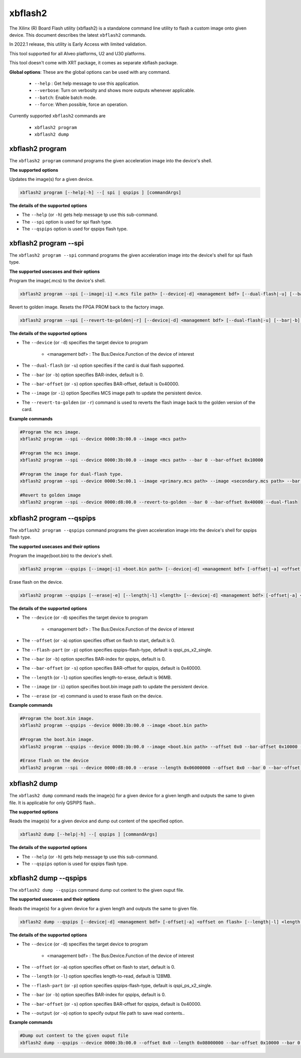 .. _xbflash2.rst:

..
   comment:: SPDX-License-Identifier: Apache-2.0
   comment:: Copyright (C) 2022 Xilinx, Inc. All rights reserved.

xbflash2
========

The Xilinx (R) Board Flash utility (xbflash2) is a standalone command line utility to flash a custom image onto given device. This document describes the latest ``xbflash2`` commands.

In 2022.1 release, this utility is Early Access with limited validation.

This tool supported for all Alveo platforms, U2 and U30 platforms.

This tool doesn't come with XRT package, it comes as separate xbflash package.

**Global options**: These are the global options can be used with any command. 

 - ``--help`` : Get help message to use this application.
 - ``--verbose``: Turn on verbosity and shows more outputs whenever applicable.
 - ``--batch``: Enable batch mode.
 - ``--force``: When possible, force an operation.

Currently supported ``xbflash2`` commands are

    - ``xbflash2 program``    
    - ``xbflash2 dump``


xbflash2 program
~~~~~~~~~~~~~~~~

The ``xbflash2 program`` command programs the given acceleration image into the device's shell.

**The supported options**

Updates the image(s) for a given device.

.. code-block:: shell

    xbflash2 program [--help|-h] --[ spi | qspips ] [commandArgs]

**The details of the supported options**

- The ``--help`` (or ``-h``) gets help message tp use this sub-command.
- The ``--spi`` option is used for spi flash type.
- The ``--qspips`` option is used for qspips flash type.


xbflash2 program --spi
~~~~~~~~~~~~~~~~~~~~~~

The ``xbflash2 program --spi`` command programs the given acceleration image into the device's shell for spi flash type.

**The supported usecases and their options**

Program the image(.mcs) to the device's shell.

.. code-block:: shell

    xbflash2 program --spi [--image|-i] <.mcs file path> [--device|-d] <management bdf> [--dual-flash|-u] [--bar|-b] <BAR index> [--bar-offset|-s] <BAR offset>

Revert to golden image. Resets the FPGA PROM back to the factory image.

.. code-block:: shell

    xbflash2 program --spi [--revert-to-golden|-r] [--device|-d] <management bdf> [--dual-flash|-u] [--bar|-b] <BAR index> [--bar-offset|-s] <BAR offset>


**The details of the supported options**

- The ``--device`` (or ``-d``) specifies the target device to program
    
    - <management bdf> : The Bus:Device.Function of the device of interest
 
- The ``--dual-flash`` (or ``-u``)  option specifies if the card is dual flash supported.

- The ``--bar`` (or ``-b``)  option specifies BAR-index, default is 0.

- The ``--bar-offset`` (or ``-s``)  option specifies BAR-offset, default is 0x40000.

- The ``--image`` (or ``-i``)  option Specifies MCS image path to update the persistent device. 
   
- The ``--revert-to-golden`` (or ``-r``)  command is used to reverts the flash image back to the golden version of the card.


**Example commands**


.. code-block:: shell
 
     #Program the mcs image. 
     xbflash2 program --spi --device 0000:3b:00.0 --image <mcs path>     
     
     #Program the mcs image.
     xbflash2 program --spi --device 0000:3b:00.0 --image <mcs path> --bar 0 --bar-offset 0x10000
     
     #Program the image for dual-flash type.
     xbflash2 program --spi --device 0000:5e:00.1 --image <primary.mcs path> --image <secondary.mcs path> --bar 0 --bar-offset 0x40000 --dual-flash
     
     #Revert to golden image
     xbflash2 program --spi --device 0000:d8:00.0 --revert-to-golden --bar 0 --bar-offset 0x40000 --dual-flash


xbflash2 program --qspips
~~~~~~~~~~~~~~~~~~~~~~~~~

The ``xbflash2 program --qspips`` command programs the given acceleration image into the device's shell for qspips flash type.

**The supported usecases and their options**

Program the image(boot.bin) to the device's shell.

.. code-block:: shell

    xbflash2 program --qspips [--image|-i] <boot.bin path> [--device|-d] <management bdf> [-offset|-a] <offset on flash> [--flash-part|-p] <qspips-flash-type> [--bar|-b] <BAR index> [--bar-offset|-s] <BAR offset>

Erase flash on the device.

.. code-block:: shell

    xbflash2 program --qspips [--erase|-e] [--length|-l] <length> [--device|-d] <management bdf> [-offset|-a] <offset on flash> [--flash-part|-p] <qspips-flash-type> [--bar|-b] <BAR index> [--bar-offset|-s] <BAR offset>


**The details of the supported options**

- The ``--device`` (or ``-d``) specifies the target device to program
    
    - <management bdf> : The Bus:Device.Function of the device of interest

- The ``--offset`` (or ``-a``)  option specifies offset on flash to start, default is 0.

- The ``--flash-part`` (or ``-p``)  option specifies qspips-flash-type, default is qspi_ps_x2_single.

- The ``--bar`` (or ``-b``)  option specifies BAR-index for qspips, default is 0.

- The ``--bar-offset`` (or ``-s``)  option specifies BAR-offset for qspips, default is 0x40000.

- The ``--length`` (or ``-l``)  option specifies length-to-erase, default is 96MB.

- The ``--image`` (or ``-i``)  option specifies boot.bin image path to update the persistent device.
   
- The ``--erase`` (or ``-e``)  command is used to erase flash on the device.


**Example commands**


.. code-block:: shell
 
     #Program the boot.bin image. 
     xbflash2 program --qspips --device 0000:3b:00.0 --image <boot.bin path>

     #Program the boot.bin image. 
     xbflash2 program --qspips --device 0000:3b:00.0 --image <boot.bin path> --offset 0x0 --bar-offset 0x10000 --bar 0 
     
     #Erase flash on the device
     xbflash2 program --spi --device 0000:d8:00.0 --erase --length 0x06000000 --offset 0x0 --bar 0 --bar-offset 0x40000


xbflash2 dump
~~~~~~~~~~~~~

The ``xbflash2 dump`` command reads the image(s) for a given device for a given length and outputs the same to given file. It is applicable for only QSPIPS flash..

**The supported options**

Reads the image(s) for a given device and dump out content of the specified option.

.. code-block:: shell

    xbflash2 dump [--help|-h] --[ qspips ] [commandArgs]

**The details of the supported options**

- The ``--help`` (or ``-h``) gets help message tp use this sub-command.
- The ``--qspips`` option is used for qspips flash type.


xbflash2 dump --qspips
~~~~~~~~~~~~~~~~~~~~~~

The ``xbflash2 dump --qspips`` command dump out content to the given ouput file. 

**The supported usecases and their options**

Reads the image(s) for a given device for a given length and outputs the same to given file.

.. code-block:: shell

    xbflash2 dump --qspips [--device|-d] <management bdf> [-offset|-a] <offset on flash> [--length|-l] <length to read> [--flash-part|-p] <qspips-flash-type> [--bar|-b] <BAR index> [--bar-offset|-s] <BAR offset> [--output|-o] <output file path>
    
**The details of the supported options**

- The ``--device`` (or ``-d``) specifies the target device to program
    
    - <management bdf> : The Bus:Device.Function of the device of interest

- The ``--offset`` (or ``-a``)  option specifies offset on flash to start, default is 0.

- The ``--length`` (or ``-l``)  option specifies length-to-read, default is 128MB.

- The ``--flash-part`` (or ``-p``)  option specifies qspips-flash-type, default is qspi_ps_x2_single.

- The ``--bar`` (or ``-b``)  option specifies BAR-index for qspips, default is 0.

- The ``--bar-offset`` (or ``-s``)  option specifies BAR-offset for qspips, default is 0x40000.

- The ``--output`` (or ``-o``)  option to specify output file path to save read contents..


**Example commands** 


.. code-block:: shell

      
    #Dump out content to the given ouput file
    xbflash2 dump --qspips --device 0000:3b:00.0 --offset 0x0 --length 0x08000000 --bar-offset 0x10000 --bar 0 --output /tmp/flash_dump.txt
    
